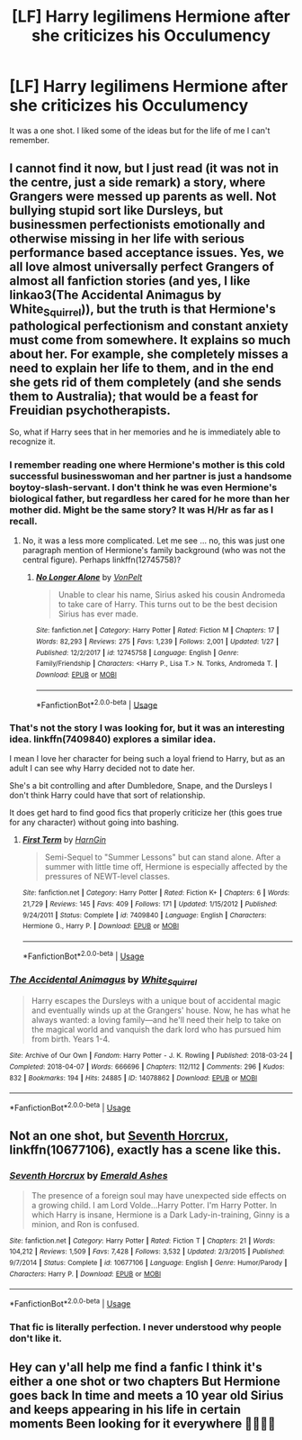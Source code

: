 #+TITLE: [LF] Harry legilimens Hermione after she criticizes his Occulumency

* [LF] Harry legilimens Hermione after she criticizes his Occulumency
:PROPERTIES:
:Score: 11
:DateUnix: 1559792791.0
:DateShort: 2019-Jun-06
:FlairText: Request
:END:
It was a one shot. I liked some of the ideas but for the life of me I can't remember.


** I cannot find it now, but I just read (it was not in the centre, just a side remark) a story, where Grangers were messed up parents as well. Not bullying stupid sort like Dursleys, but businessmen perfectionists emotionally and otherwise missing in her life with serious performance based acceptance issues. Yes, we all love almost universally perfect Grangers of almost all fanfiction stories (and yes, I like linkao3(The Accidental Animagus by White_Squirrel)), but the truth is that Hermione's pathological perfectionism and constant anxiety must come from somewhere. It explains so much about her. For example, she completely misses a need to explain her life to them, and in the end she gets rid of them completely (and she sends them to Australia); that would be a feast for Freuidian psychotherapists.

So, what if Harry sees that in her memories and he is immediately able to recognize it.
:PROPERTIES:
:Author: ceplma
:Score: 11
:DateUnix: 1559802713.0
:DateShort: 2019-Jun-06
:END:

*** I remember reading one where Hermione's mother is this cold successful businesswoman and her partner is just a handsome boytoy-slash-servant. I don't think he was even Hermione's biological father, but regardless her cared for he more than her mother did. Might be the same story? It was H/Hr as far as I recall.
:PROPERTIES:
:Author: rek-lama
:Score: 2
:DateUnix: 1559819789.0
:DateShort: 2019-Jun-06
:END:

**** No, it was a less more complicated. Let me see ... no, this was just one paragraph mention of Hermione's family background (who was not the central figure). Perhaps linkffn(12745758)?
:PROPERTIES:
:Author: ceplma
:Score: 1
:DateUnix: 1559832531.0
:DateShort: 2019-Jun-06
:END:

***** [[https://www.fanfiction.net/s/12745758/1/][*/No Longer Alone/*]] by [[https://www.fanfiction.net/u/8266516/VonPelt][/VonPelt/]]

#+begin_quote
  Unable to clear his name, Sirius asked his cousin Andromeda to take care of Harry. This turns out to be the best decision Sirius has ever made.
#+end_quote

^{/Site/:} ^{fanfiction.net} ^{*|*} ^{/Category/:} ^{Harry} ^{Potter} ^{*|*} ^{/Rated/:} ^{Fiction} ^{M} ^{*|*} ^{/Chapters/:} ^{17} ^{*|*} ^{/Words/:} ^{82,293} ^{*|*} ^{/Reviews/:} ^{275} ^{*|*} ^{/Favs/:} ^{1,239} ^{*|*} ^{/Follows/:} ^{2,001} ^{*|*} ^{/Updated/:} ^{1/27} ^{*|*} ^{/Published/:} ^{12/2/2017} ^{*|*} ^{/id/:} ^{12745758} ^{*|*} ^{/Language/:} ^{English} ^{*|*} ^{/Genre/:} ^{Family/Friendship} ^{*|*} ^{/Characters/:} ^{<Harry} ^{P.,} ^{Lisa} ^{T.>} ^{N.} ^{Tonks,} ^{Andromeda} ^{T.} ^{*|*} ^{/Download/:} ^{[[http://www.ff2ebook.com/old/ffn-bot/index.php?id=12745758&source=ff&filetype=epub][EPUB]]} ^{or} ^{[[http://www.ff2ebook.com/old/ffn-bot/index.php?id=12745758&source=ff&filetype=mobi][MOBI]]}

--------------

*FanfictionBot*^{2.0.0-beta} | [[https://github.com/tusing/reddit-ffn-bot/wiki/Usage][Usage]]
:PROPERTIES:
:Author: FanfictionBot
:Score: 1
:DateUnix: 1559832548.0
:DateShort: 2019-Jun-06
:END:


*** That's not the story I was looking for, but it was an interesting idea. linkffn(7409840) explores a similar idea.

I mean I love her character for being such a loyal friend to Harry, but as an adult I can see why Harry decided not to date her.

She's a bit controlling and after Dumbledore, Snape, and the Dursleys I don't think Harry could have that sort of relationship.

It does get hard to find good fics that properly criticize her (this goes true for any character) without going into bashing.
:PROPERTIES:
:Score: 2
:DateUnix: 1559803756.0
:DateShort: 2019-Jun-06
:END:

**** [[https://www.fanfiction.net/s/7409840/1/][*/First Term/*]] by [[https://www.fanfiction.net/u/1220787/HarnGin][/HarnGin/]]

#+begin_quote
  Semi-Sequel to "Summer Lessons" but can stand alone. After a summer with little time off, Hermione is especially affected by the pressures of NEWT-level classes.
#+end_quote

^{/Site/:} ^{fanfiction.net} ^{*|*} ^{/Category/:} ^{Harry} ^{Potter} ^{*|*} ^{/Rated/:} ^{Fiction} ^{K+} ^{*|*} ^{/Chapters/:} ^{6} ^{*|*} ^{/Words/:} ^{21,729} ^{*|*} ^{/Reviews/:} ^{145} ^{*|*} ^{/Favs/:} ^{409} ^{*|*} ^{/Follows/:} ^{171} ^{*|*} ^{/Updated/:} ^{1/15/2012} ^{*|*} ^{/Published/:} ^{9/24/2011} ^{*|*} ^{/Status/:} ^{Complete} ^{*|*} ^{/id/:} ^{7409840} ^{*|*} ^{/Language/:} ^{English} ^{*|*} ^{/Characters/:} ^{Hermione} ^{G.,} ^{Harry} ^{P.} ^{*|*} ^{/Download/:} ^{[[http://www.ff2ebook.com/old/ffn-bot/index.php?id=7409840&source=ff&filetype=epub][EPUB]]} ^{or} ^{[[http://www.ff2ebook.com/old/ffn-bot/index.php?id=7409840&source=ff&filetype=mobi][MOBI]]}

--------------

*FanfictionBot*^{2.0.0-beta} | [[https://github.com/tusing/reddit-ffn-bot/wiki/Usage][Usage]]
:PROPERTIES:
:Author: FanfictionBot
:Score: 1
:DateUnix: 1559803805.0
:DateShort: 2019-Jun-06
:END:


*** [[https://archiveofourown.org/works/14078862][*/The Accidental Animagus/*]] by [[https://www.archiveofourown.org/users/White_Squirrel/pseuds/White_Squirrel][/White_Squirrel/]]

#+begin_quote
  Harry escapes the Dursleys with a unique bout of accidental magic and eventually winds up at the Grangers' house. Now, he has what he always wanted: a loving family---and he'll need their help to take on the magical world and vanquish the dark lord who has pursued him from birth. Years 1-4.
#+end_quote

^{/Site/:} ^{Archive} ^{of} ^{Our} ^{Own} ^{*|*} ^{/Fandom/:} ^{Harry} ^{Potter} ^{-} ^{J.} ^{K.} ^{Rowling} ^{*|*} ^{/Published/:} ^{2018-03-24} ^{*|*} ^{/Completed/:} ^{2018-04-07} ^{*|*} ^{/Words/:} ^{666696} ^{*|*} ^{/Chapters/:} ^{112/112} ^{*|*} ^{/Comments/:} ^{296} ^{*|*} ^{/Kudos/:} ^{832} ^{*|*} ^{/Bookmarks/:} ^{194} ^{*|*} ^{/Hits/:} ^{24885} ^{*|*} ^{/ID/:} ^{14078862} ^{*|*} ^{/Download/:} ^{[[https://archiveofourown.org/downloads/14078862/The%20Accidental%20Animagus.epub?updated_at=1531881325][EPUB]]} ^{or} ^{[[https://archiveofourown.org/downloads/14078862/The%20Accidental%20Animagus.mobi?updated_at=1531881325][MOBI]]}

--------------

*FanfictionBot*^{2.0.0-beta} | [[https://github.com/tusing/reddit-ffn-bot/wiki/Usage][Usage]]
:PROPERTIES:
:Author: FanfictionBot
:Score: 1
:DateUnix: 1559802995.0
:DateShort: 2019-Jun-06
:END:


** Not an one shot, but [[https://www.fanfiction.net/s/10677106/1/][Seventh Horcrux]], linkffn(10677106), exactly has a scene like this.
:PROPERTIES:
:Author: InquisitorCOC
:Score: 1
:DateUnix: 1559824894.0
:DateShort: 2019-Jun-06
:END:

*** [[https://www.fanfiction.net/s/10677106/1/][*/Seventh Horcrux/*]] by [[https://www.fanfiction.net/u/4112736/Emerald-Ashes][/Emerald Ashes/]]

#+begin_quote
  The presence of a foreign soul may have unexpected side effects on a growing child. I am Lord Volde...Harry Potter. I'm Harry Potter. In which Harry is insane, Hermione is a Dark Lady-in-training, Ginny is a minion, and Ron is confused.
#+end_quote

^{/Site/:} ^{fanfiction.net} ^{*|*} ^{/Category/:} ^{Harry} ^{Potter} ^{*|*} ^{/Rated/:} ^{Fiction} ^{T} ^{*|*} ^{/Chapters/:} ^{21} ^{*|*} ^{/Words/:} ^{104,212} ^{*|*} ^{/Reviews/:} ^{1,509} ^{*|*} ^{/Favs/:} ^{7,428} ^{*|*} ^{/Follows/:} ^{3,532} ^{*|*} ^{/Updated/:} ^{2/3/2015} ^{*|*} ^{/Published/:} ^{9/7/2014} ^{*|*} ^{/Status/:} ^{Complete} ^{*|*} ^{/id/:} ^{10677106} ^{*|*} ^{/Language/:} ^{English} ^{*|*} ^{/Genre/:} ^{Humor/Parody} ^{*|*} ^{/Characters/:} ^{Harry} ^{P.} ^{*|*} ^{/Download/:} ^{[[http://www.ff2ebook.com/old/ffn-bot/index.php?id=10677106&source=ff&filetype=epub][EPUB]]} ^{or} ^{[[http://www.ff2ebook.com/old/ffn-bot/index.php?id=10677106&source=ff&filetype=mobi][MOBI]]}

--------------

*FanfictionBot*^{2.0.0-beta} | [[https://github.com/tusing/reddit-ffn-bot/wiki/Usage][Usage]]
:PROPERTIES:
:Author: FanfictionBot
:Score: 1
:DateUnix: 1559824902.0
:DateShort: 2019-Jun-06
:END:


*** That fic is literally perfection. I never understood why people don't like it.
:PROPERTIES:
:Score: 1
:DateUnix: 1559830278.0
:DateShort: 2019-Jun-06
:END:


** Hey can y'all help me find a fanfic I think it's either a one shot or two chapters But Hermione goes back In time and meets a 10 year old Sirius and keeps appearing in his life in certain moments Been looking for it everywhere 🤞🏽🤞🏽
:PROPERTIES:
:Author: DaenerysKhalessi
:Score: 1
:DateUnix: 1560196360.0
:DateShort: 2019-Jun-11
:END:
